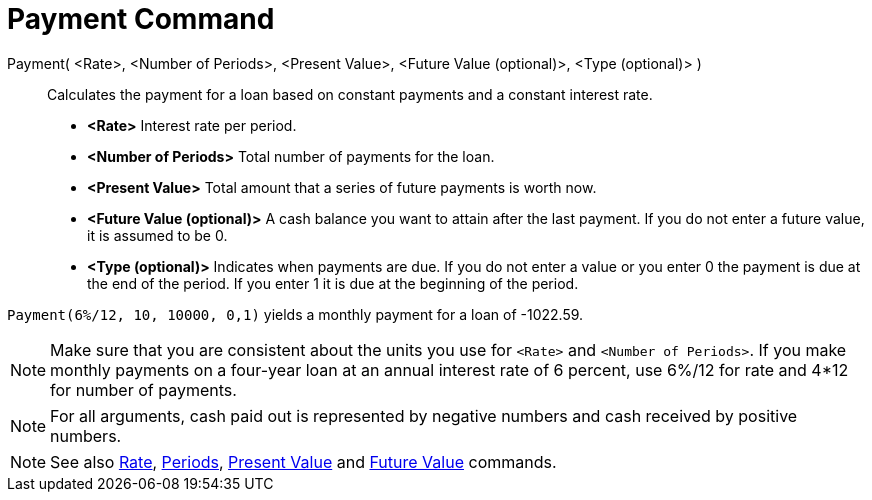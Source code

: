= Payment Command
:page-en: commands/Payment
ifdef::env-github[:imagesdir: /en/modules/ROOT/assets/images]

Payment( <Rate>, <Number of Periods>, <Present Value>, <Future Value (optional)>, <Type (optional)> )::
  Calculates the payment for a loan based on constant payments and a constant interest rate.

* *<Rate>* Interest rate per period.
* *<Number of Periods>* Total number of payments for the loan.
* *<Present Value>* Total amount that a series of future payments is worth now.
* *<Future Value (optional)>* A cash balance you want to attain after the last payment. If you do not enter a future
value, it is assumed to be 0.
* *<Type (optional)>* Indicates when payments are due. If you do not enter a value or you enter 0 the payment is due at
the end of the period. If you enter 1 it is due at the beginning of the period.

[EXAMPLE]
====

`++Payment(6%/12, 10, 10000, 0,1)++` yields a monthly payment for a loan of -1022.59.
====

[NOTE]
====

Make sure that you are consistent about the units you use for `++<Rate>++` and `++<Number of Periods>++`. If you make
monthly payments on a four-year loan at an annual interest rate of 6 percent, use 6%/12 for rate and 4*12 for number of
payments.

====



[NOTE]
====

For all arguments, cash paid out is represented by negative numbers and cash received by positive numbers.

====

[NOTE]
====

See also xref:/commands/Rate.adoc[Rate], xref:/commands/Periods.adoc[Periods], xref:/commands/PresentValue.adoc[Present
Value] and xref:/commands/FutureValue.adoc[Future Value] commands.

====
